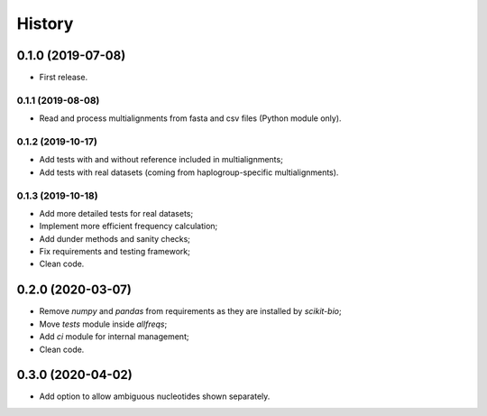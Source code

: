=======
History
=======

0.1.0 (2019-07-08)
==================

* First release.

0.1.1 (2019-08-08)
------------------

* Read and process multialignments from fasta and csv files (Python module only).

0.1.2 (2019-10-17)
------------------

* Add tests with and without reference included in multialignments;
* Add tests with real datasets (coming from haplogroup-specific multialignments).

0.1.3 (2019-10-18)
------------------

* Add more detailed tests for real datasets;
* Implement more efficient frequency calculation;
* Add dunder methods and sanity checks;
* Fix requirements and testing framework;
* Clean code.

0.2.0 (2020-03-07)
==================

* Remove `numpy` and `pandas` from requirements as they are installed by `scikit-bio`;
* Move `tests` module inside `allfreqs`;
* Add `ci` module for internal management;
* Clean code.

0.3.0 (2020-04-02)
==================

* Add option to allow ambiguous nucleotides shown separately.
